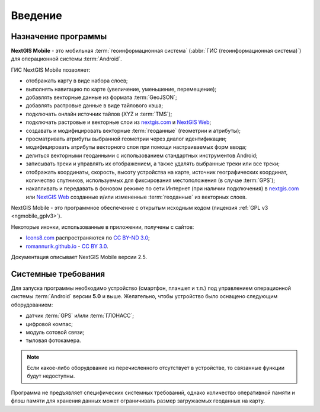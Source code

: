 .. sectionauthor:: Дмитрий Барышников <dmitry.baryshnikov@nextgis.ru>

.. _ngmobile_intro:

Введение
========

.. _ngmobile_purpose:

Назначение программы 
--------------------

**NextGIS Mobile** - это мобильная :term:`геоинформационная система` (:abbr:`ГИС (геоинформационная система)`) для операционной системы :term:`Android`.

ГИС NextGIS Mobile позволяет:

* отображать карту в виде набора слоев;
* выполнять навигацию по карте (увеличение, уменьшение, перемещение);
* добавлять векторные данные из формата :term:`GeoJSON`;
* добавлять растровые данные в виде тайлового кэша;
* подключать онлайн источник тайлов (XYZ и :term:`TMS`);
* подключать растровые и векторные слои из `nextgis.com <https://my.nextgis.com/signup/?next=/webgis/>`_ и `NextGIS Web <http://nextgis.ru/nextgis-web/>`_;
* создавать и модифицировать векторные :term:`геоданные` (геометрии и атрибуты);
* просматривать атрибуты выбранной геометрии через диалог идентификации;
* модифицировать атрибуты векторного слоя при помощи настраиваемых форм ввода;
* делиться векторными геоданными с использованием стандартных инструментов Android;
* записывать треки и управлять их отображением, а также удалять выбранные треки или все треки;
* отображать координаты, скорость, высоту устройства на карте, источник географических координат, 
  количество спутников, используемых для фиксирования местоположения (в случае :term:`GPS`);
* накапливать и передавать в фоновом режиме по сети Интернет (при наличии подключения) в `nextgis.com <https://my.nextgis.com/signup/?next=/webgis/>`_ или `NextGIS Web <http://nextgis.ru/nextgis-web/>`_ созданные и/или измененные :term:`геоданные` из векторных слоев.

NextGIS Mobile - это программное обеспечение с открытым исходным кодом 
(лицензия :ref:`GPL v3 <ngmobile_gplv3>`). 

Некоторые иконки, использованные в приложении, получены с сайтов:

* `Icons8.com <http://icons8.com/android-icons>`_ распространяются по `CC BY-ND 3.0 <http://creativecommons.org/licenses/by-nd/3.0/>`_;
* `romannurik.github.io <http://romannurik.github.io/AndroidAssetStudio/icons-launcher.html>`_ - `CC BY 3.0 <http://creativecommons.org/licenses/by/3.0/>`_.

.. only:: latex

   Данная документация распространяется по лицензии Creative Commons 
   **"Attribution-NoDerivs" ("Атрибуция — Без производных произведений") СC BY-ND**
   
   .. image:: _static/cc_by.png  

Документация описывает NextGIS Mobile версии 2.5. 

 
.. _ngmobile_launch_conditions:

Системные требования
----------------------------

Для запуска программы необходимо устройство (смартфон, планшет и т.п.) под 
управлением операционной системы :term:`Android` версии **5.0** и выше. Желательно, 
чтобы устройство было оснащено следующим оборудованием:

* датчик :term:`GPS` и/или :term:`ГЛОНАСС`;
* цифровой компас;
* модуль сотовой связи;
* тыловая фотокамера.

.. note::

   Если какое-либо оборудование из перечисленного отсутствует в устройстве, то связанные функции будут недоступны.

Программа не предъявляет специфических системных требований, однако количество оперативной памяти 
и флэш памяти для хранения данных может ограничивать размер загружаемых геоданных на карту. 

